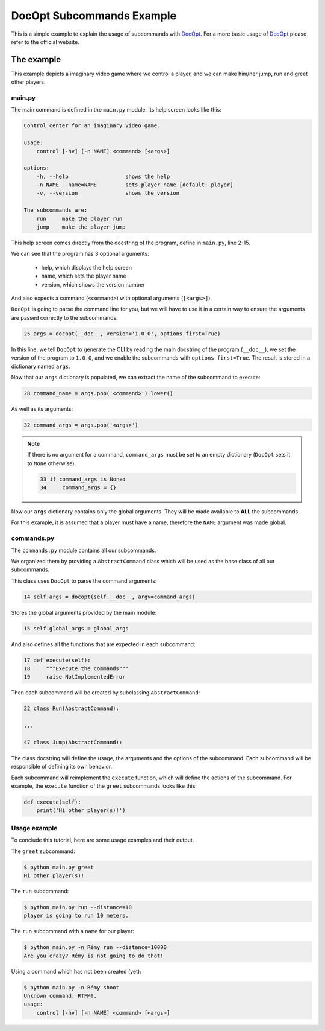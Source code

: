 DocOpt Subcommands Example
==========================

This is a simple example to explain the usage of subcommands with `DocOpt`_. For a more basic usage of `DocOpt`_ please refer to the official website.

The example
-----------

This example depicts a imaginary video game where we control a player, and we can make him/her jump, run and greet other players.

main.py
^^^^^^^

The main command is defined in the ``main.py`` module. Its help screen looks like this:

.. code-block:: python

    Control center for an imaginary video game.

    usage:
        control [-hv] [-n NAME] <command> [<args>]

    options:
        -h, --help                  shows the help
        -n NAME --name=NAME         sets player name [default: player]
        -v, --version               shows the version

    The subcommands are:
        run     make the player run
        jump    make the player jump

This help screen comes directly from the docstring of the program, define in ``main.py``, line 2-15.

We can see that the program has 3 optional arguments:

    * help, which displays the help screen
    * name, which sets the player name
    * version, which shows the version number

And also expects a command (``<command>``) with optional arguments (``[<args>]``).

``DocOpt`` is going to parse the command line for you, but we will have to use it in a certain way to ensure the arguments are passed correctly to the subcommands:

.. code-block:: python

    25 args = docopt(__doc__, version='1.0.0', options_first=True)

In this line, we tell ``DocOpt`` to generate the CLI by reading the main docstring of the program (``__doc__``), we set the version of the program to ``1.0.0``, and we enable the subcommands with ``options_first=True``. The result is stored in a dictionary named ``args``.

Now that our ``args`` dictionary is populated, we can extract the name of the subcommand to execute:

.. code-block:: python

    28 command_name = args.pop('<command>').lower()

As well as its arguments:

.. code-block:: python

    32 command_args = args.pop('<args>')

.. note::

    If there is no argument for a command, ``command_args`` must be set to an empty dictionary (``DocOpt`` sets it to ``None`` otherwise).


    .. code-block:: python

        33 if command_args is None:
        34     command_args = {}

Now our ``args`` dictionary contains only the global arguments. They will be made available to **ALL** the subcommands.

For this example, it is assumed that a player must have a name, therefore the ``NAME`` argument was made global.

commands.py
^^^^^^^^^^^

The ``commands.py`` module contains all our subcommands.

We organized them by providing a ``AbstractCommand`` class which will be used as the base class of all our subcommands.

This class uses ``DocOpt`` to parse the command arguments:

.. code-block:: python

    14 self.args = docopt(self.__doc__, argv=command_args)

Stores the global arguments provided by the main module:

.. code-block:: python

    15 self.global_args = global_args

And also defines all the functions that are expected in each subcommand:

.. code-block:: python

    17 def execute(self):
    18     """Execute the commands"""
    19     raise NotImplementedError

Then each subcommand will be created by subclassing ``AbstractCommand``:

.. code-block:: python

    22 class Run(AbstractCommand):

    ...

    47 class Jump(AbstractCommand):

The class docstring will define the usage, the arguments and the options of the subcommand. Each subcommand will be responsible of defining its own behavior.

Each subcommand will reimplement the ``execute`` function, which will define the actions of the subcommand. For example, the ``execute`` function of the ``greet`` subcommands looks like this:

.. code-block:: python

    def execute(self):
        print('Hi other player(s)!')

Usage example
^^^^^^^^^^^^^

To conclude this tutorial, here are some usage examples and their output.

The ``greet`` subcommand:

.. code-block:: bash

    $ python main.py greet
    Hi other player(s)!

The ``run`` subcommand:

.. code-block:: bash

    $ python main.py run --distance=10
    player is going to run 10 meters.

The ``run`` subcommand with a ``name`` for our player:

.. code-block:: bash

    $ python main.py -n Rémy run --distance=10000
    Are you crazy? Rémy is not going to do that!

Using a command which has not been created (yet):

.. code-block:: bash

    $ python main.py -n Rémy shoot
    Unknown command. RTFM!.
    usage:
        control [-hv] [-n NAME] <command> [<args>]

.. _`DocOpt`: http://docopt.org/
